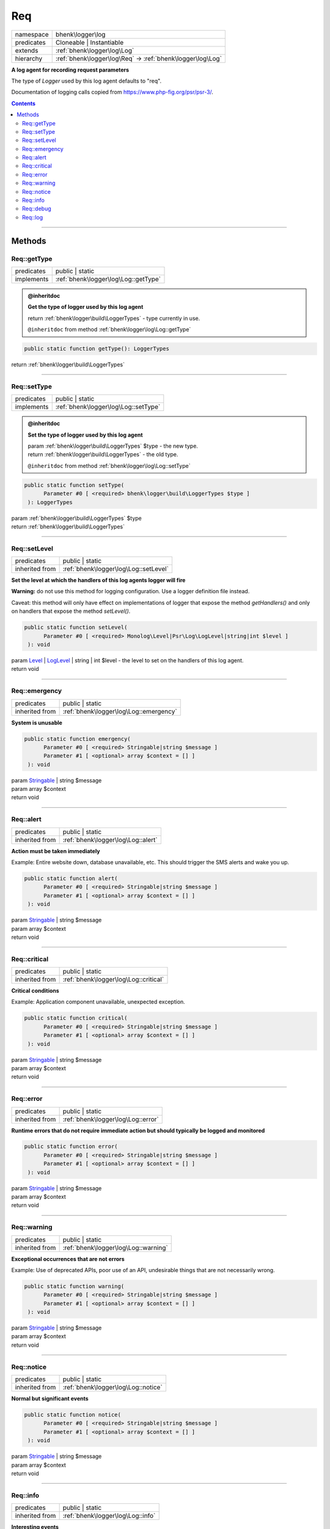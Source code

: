 .. required styles !!
.. raw:: html

    <style> .block {color:lightgrey; font-size: 0.6em; display: block; align-items: center; background-color:black; width:8em; height:8em;padding-left:7px;} </style>
    <style> .tag0 {color:grey; font-size: 0.9em; font-family: "Courier New", monospace;} </style>
    <style> .tag3 {color:grey; font-size: 0.9em; display: inline-block; width:3.1ch; font-family: "Courier New", monospace;} </style>
    <style> .tag4 {color:grey; font-size: 0.9em; display: inline-block; width:4.1ch; font-family: "Courier New", monospace;} </style>
    <style> .tag5 {color:grey; font-size: 0.9em; display: inline-block; width:5.1ch; font-family: "Courier New", monospace;} </style>
    <style> .tag6 {color:grey; font-size: 0.9em; display: inline-block; width:6.1ch; font-family: "Courier New", monospace;} </style>
    <style> .tag7 {color:grey; font-size: 0.9em; display: inline-block; width:7.1ch; font-family: "Courier New", monospace;} </style>
    <style> .tag8 {color:grey; font-size: 0.9em; display: inline-block; width:8.1ch; font-family: "Courier New", monospace;} </style>
    <style> .tag9 {color:grey; font-size: 0.9em; display: inline-block; width:9.1ch; font-family: "Courier New", monospace;} </style>
    <style> .tag10 {color:grey; font-size: 0.9em; display: inline-block; width:10.1ch; font-family: "Courier New", monospace;} </style>
    <style> .tag11 {color:grey; font-size: 0.9em; display: inline-block; width:11.1ch; font-family: "Courier New", monospace;} </style>
    <style> .tag12 {color:grey; font-size: 0.9em; display: inline-block; width:12.1ch; font-family: "Courier New", monospace;} </style>
    <style> .tagsign {color:grey; font-size: 0.9em; display: inline-block; width:3.2em;} </style>
    <style> .param {color:#005858; background-color:#F8F8F8; font-size: 0.8em; border:1px solid #D0D0D0;padding-left: 5px; padding-right: 5px;} </style>
    <style> .tech {color:#005858; background-color:#F8F8F8; font-size: 0.9em; border:1px solid #D0D0D0;padding-left: 5px; padding-right: 5px;} </style>

.. end required styles

.. required roles !!
.. role:: block
.. role:: tag0
.. role:: tag3
.. role:: tag4
.. role:: tag5
.. role:: tag6
.. role:: tag7
.. role:: tag8
.. role:: tag9
.. role:: tag10
.. role:: tag11
.. role:: tag12
.. role:: tagsign
.. role:: param
.. role:: tech

.. end required roles

.. _bhenk\logger\log\Req:

Req
===

.. table::
   :widths: auto
   :align: left

   ========== ========================================================== 
   namespace  bhenk\\logger\\log                                         
   predicates Cloneable | Instantiable                                   
   extends    :ref:`bhenk\logger\log\Log`                                
   hierarchy  :ref:`bhenk\logger\log\Req` -> :ref:`bhenk\logger\log\Log` 
   ========== ========================================================== 


**A log agent for recording request parameters**



The type of *Logger* used by this log agent defaults to "req".

Documentation of logging calls copied from https://www.php-fig.org/psr/psr-3/.



.. contents::


----


.. _bhenk\logger\log\Req::Methods:

Methods
+++++++


.. _bhenk\logger\log\Req::getType:

Req::getType
------------

.. table::
   :widths: auto
   :align: left

   ========== ==================================== 
   predicates public | static                      
   implements :ref:`bhenk\logger\log\Log::getType` 
   ========== ==================================== 









.. admonition:: @inheritdoc

    

   **Get the type of logger used by this log agent**
   
   
   
   
   | :tag6:`return` :ref:`bhenk\logger\build\LoggerTypes`  - type currently in use.
   
   ``@inheritdoc`` from method :ref:`bhenk\logger\log\Log::getType`




.. code-block:: php

   public static function getType(): LoggerTypes


| :tag6:`return` :ref:`bhenk\logger\build\LoggerTypes`


----


.. _bhenk\logger\log\Req::setType:

Req::setType
------------

.. table::
   :widths: auto
   :align: left

   ========== ==================================== 
   predicates public | static                      
   implements :ref:`bhenk\logger\log\Log::setType` 
   ========== ==================================== 









.. admonition:: @inheritdoc

    

   **Set the type of logger used by this log agent**
   
   
   
   
   | :tag6:`param` :ref:`bhenk\logger\build\LoggerTypes` :param:`$type` - the new type.
   | :tag6:`return` :ref:`bhenk\logger\build\LoggerTypes`  - the old type.
   
   ``@inheritdoc`` from method :ref:`bhenk\logger\log\Log::setType`




.. code-block:: php

   public static function setType(
         Parameter #0 [ <required> bhenk\logger\build\LoggerTypes $type ]
    ): LoggerTypes


| :tag6:`param` :ref:`bhenk\logger\build\LoggerTypes` :param:`$type`
| :tag6:`return` :ref:`bhenk\logger\build\LoggerTypes`


----


.. _bhenk\logger\log\Req::setLevel:

Req::setLevel
-------------

.. table::
   :widths: auto
   :align: left

   ============== ===================================== 
   predicates     public | static                       
   inherited from :ref:`bhenk\logger\log\Log::setLevel` 
   ============== ===================================== 


**Set the level at which the handlers of this log agents logger will fire**



**Warning:** do not use this method for logging configuration. Use a logger definition file instead.

Caveat: this method will only have effect on implementations of logger that expose
the method *getHandlers()* and only on handlers that expose the method *setLevel()*.



.. code-block:: php

   public static function setLevel(
         Parameter #0 [ <required> Monolog\Level|Psr\Log\LogLevel|string|int $level ]
    ): void


| :tag6:`param` `Level <https://www.google.com/search?q=Monolog\\Level>`_ | `LogLevel <https://www.php-fig.org/psr/psr-3/>`_ | string | int :param:`$level` - the level to set on the handlers of this log agent.
| :tag6:`return` void


----


.. _bhenk\logger\log\Req::emergency:

Req::emergency
--------------

.. table::
   :widths: auto
   :align: left

   ============== ====================================== 
   predicates     public | static                        
   inherited from :ref:`bhenk\logger\log\Log::emergency` 
   ============== ====================================== 


**System is unusable**





.. code-block:: php

   public static function emergency(
         Parameter #0 [ <required> Stringable|string $message ]
         Parameter #1 [ <optional> array $context = [] ]
    ): void


| :tag6:`param` `Stringable <https://www.php.net/manual/en/class.stringable.php>`_ | string :param:`$message`
| :tag6:`param` array :param:`$context`
| :tag6:`return` void


----


.. _bhenk\logger\log\Req::alert:

Req::alert
----------

.. table::
   :widths: auto
   :align: left

   ============== ================================== 
   predicates     public | static                    
   inherited from :ref:`bhenk\logger\log\Log::alert` 
   ============== ================================== 


**Action must be taken immediately**



Example: Entire website down, database unavailable, etc. This should
trigger the SMS alerts and wake you up.



.. code-block:: php

   public static function alert(
         Parameter #0 [ <required> Stringable|string $message ]
         Parameter #1 [ <optional> array $context = [] ]
    ): void


| :tag6:`param` `Stringable <https://www.php.net/manual/en/class.stringable.php>`_ | string :param:`$message`
| :tag6:`param` array :param:`$context`
| :tag6:`return` void


----


.. _bhenk\logger\log\Req::critical:

Req::critical
-------------

.. table::
   :widths: auto
   :align: left

   ============== ===================================== 
   predicates     public | static                       
   inherited from :ref:`bhenk\logger\log\Log::critical` 
   ============== ===================================== 


**Critical conditions**



Example: Application component unavailable, unexpected exception.



.. code-block:: php

   public static function critical(
         Parameter #0 [ <required> Stringable|string $message ]
         Parameter #1 [ <optional> array $context = [] ]
    ): void


| :tag6:`param` `Stringable <https://www.php.net/manual/en/class.stringable.php>`_ | string :param:`$message`
| :tag6:`param` array :param:`$context`
| :tag6:`return` void


----


.. _bhenk\logger\log\Req::error:

Req::error
----------

.. table::
   :widths: auto
   :align: left

   ============== ================================== 
   predicates     public | static                    
   inherited from :ref:`bhenk\logger\log\Log::error` 
   ============== ================================== 


**Runtime errors that do not require immediate action but should typically be logged and monitored**





.. code-block:: php

   public static function error(
         Parameter #0 [ <required> Stringable|string $message ]
         Parameter #1 [ <optional> array $context = [] ]
    ): void


| :tag6:`param` `Stringable <https://www.php.net/manual/en/class.stringable.php>`_ | string :param:`$message`
| :tag6:`param` array :param:`$context`
| :tag6:`return` void


----


.. _bhenk\logger\log\Req::warning:

Req::warning
------------

.. table::
   :widths: auto
   :align: left

   ============== ==================================== 
   predicates     public | static                      
   inherited from :ref:`bhenk\logger\log\Log::warning` 
   ============== ==================================== 


**Exceptional occurrences that are not errors**



Example: Use of deprecated APIs, poor use of an API, undesirable things
that are not necessarily wrong.



.. code-block:: php

   public static function warning(
         Parameter #0 [ <required> Stringable|string $message ]
         Parameter #1 [ <optional> array $context = [] ]
    ): void


| :tag6:`param` `Stringable <https://www.php.net/manual/en/class.stringable.php>`_ | string :param:`$message`
| :tag6:`param` array :param:`$context`
| :tag6:`return` void


----


.. _bhenk\logger\log\Req::notice:

Req::notice
-----------

.. table::
   :widths: auto
   :align: left

   ============== =================================== 
   predicates     public | static                     
   inherited from :ref:`bhenk\logger\log\Log::notice` 
   ============== =================================== 


**Normal but significant events**





.. code-block:: php

   public static function notice(
         Parameter #0 [ <required> Stringable|string $message ]
         Parameter #1 [ <optional> array $context = [] ]
    ): void


| :tag6:`param` `Stringable <https://www.php.net/manual/en/class.stringable.php>`_ | string :param:`$message`
| :tag6:`param` array :param:`$context`
| :tag6:`return` void


----


.. _bhenk\logger\log\Req::info:

Req::info
---------

.. table::
   :widths: auto
   :align: left

   ============== ================================= 
   predicates     public | static                   
   inherited from :ref:`bhenk\logger\log\Log::info` 
   ============== ================================= 


**Interesting events**



Example: User logs in, SQL logs.



.. code-block:: php

   public static function info(
         Parameter #0 [ <required> Stringable|string $message ]
         Parameter #1 [ <optional> array $context = [] ]
    ): void


| :tag6:`param` `Stringable <https://www.php.net/manual/en/class.stringable.php>`_ | string :param:`$message`
| :tag6:`param` array :param:`$context`
| :tag6:`return` void


----


.. _bhenk\logger\log\Req::debug:

Req::debug
----------

.. table::
   :widths: auto
   :align: left

   ============== ================================== 
   predicates     public | static                    
   inherited from :ref:`bhenk\logger\log\Log::debug` 
   ============== ================================== 


**Detailed debug information**





.. code-block:: php

   public static function debug(
         Parameter #0 [ <required> Stringable|string $message ]
         Parameter #1 [ <optional> array $context = [] ]
    ): void


| :tag6:`param` `Stringable <https://www.php.net/manual/en/class.stringable.php>`_ | string :param:`$message`
| :tag6:`param` array :param:`$context`
| :tag6:`return` void


----


.. _bhenk\logger\log\Req::log:

Req::log
--------

.. table::
   :widths: auto
   :align: left

   ============== ================================ 
   predicates     public | static                  
   inherited from :ref:`bhenk\logger\log\Log::log` 
   ============== ================================ 


**Logs with an arbitrary level**





.. code-block:: php

   public static function log(
         Parameter #0 [ <required> Monolog\Level|string|int $level ]
         Parameter #1 [ <required> Stringable|string $message ]
         Parameter #2 [ <optional> array $context = [] ]
    ): void


| :tag6:`param` `Level <https://www.google.com/search?q=Monolog\\Level>`_ | string | int :param:`$level`
| :tag6:`param` `Stringable <https://www.php.net/manual/en/class.stringable.php>`_ | string :param:`$message`
| :tag6:`param` array :param:`$context`
| :tag6:`return` void


----

:block:`Sat, 01 Apr 2023 12:44:22 +0000` 
